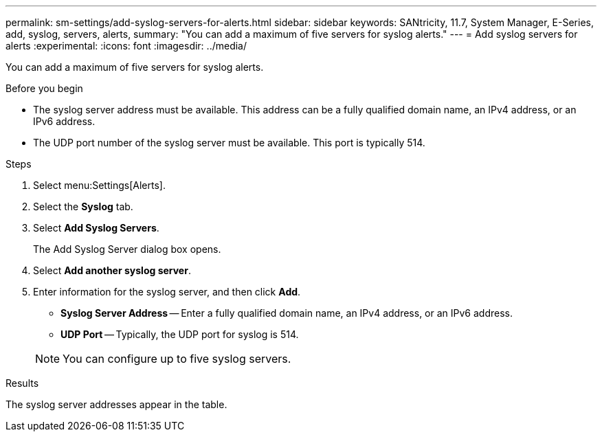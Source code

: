 ---
permalink: sm-settings/add-syslog-servers-for-alerts.html
sidebar: sidebar
keywords: SANtricity, 11.7, System Manager, E-Series, add, syslog, servers, alerts,
summary: "You can add a maximum of five servers for syslog alerts."
---
= Add syslog servers for alerts
:experimental:
:icons: font
:imagesdir: ../media/

[.lead]
You can add a maximum of five servers for syslog alerts.

.Before you begin

* The syslog server address must be available. This address can be a fully qualified domain name, an IPv4 address, or an IPv6 address.
* The UDP port number of the syslog server must be available. This port is typically 514.

.Steps

. Select menu:Settings[Alerts].
. Select the *Syslog* tab.
. Select *Add Syslog Servers*.
+
The Add Syslog Server dialog box opens.

. Select *Add another syslog server*.
. Enter information for the syslog server, and then click *Add*.
 ** *Syslog Server Address* -- Enter a fully qualified domain name, an IPv4 address, or an IPv6 address.
 ** *UDP Port* -- Typically, the UDP port for syslog is 514.

+
NOTE: You can configure up to five syslog servers.

.Results

The syslog server addresses appear in the table.
